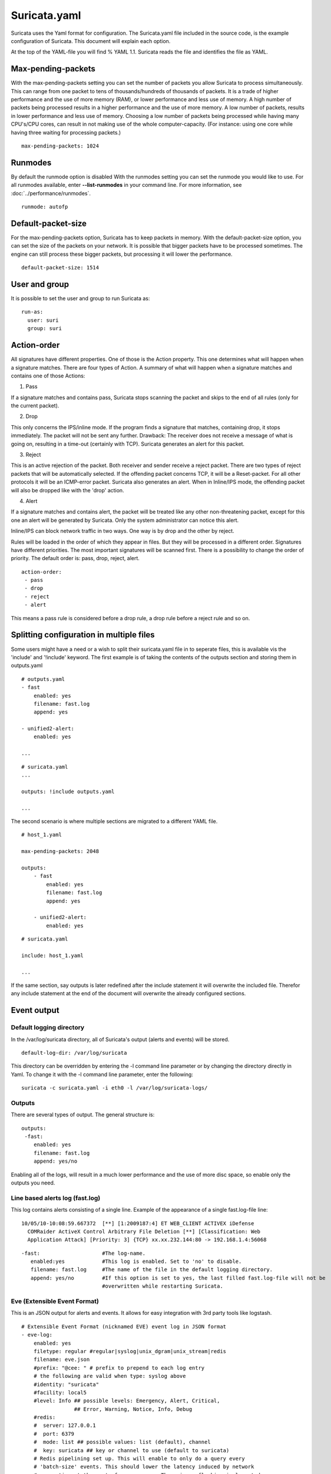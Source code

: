Suricata.yaml
=============

Suricata uses the Yaml format for configuration. The Suricata.yaml
file included in the source code, is the example configuration of
Suricata. This document will explain each option.

At the top of the YAML-file you will find % YAML 1.1.  Suricata reads
the file and identifies the file as YAML.

.. _suricata-yaml-max-pending-packets:

Max-pending-packets
-------------------

With the max-pending-packets setting you can set the number of packets
you allow Suricata to process simultaneously.  This can range from one
packet to tens of thousands/hundreds of thousands of packets.  It is a
trade of higher performance and the use of more memory (RAM), or lower
performance and less use of memory. A high number of packets being
processed results in a higher performance and the use of more
memory. A low number of packets, results in lower performance and less
use of memory.  Choosing a low number of packets being processed while
having many CPU's/CPU cores, can result in not making use of the whole
computer-capacity. (For instance: using one core while having three
waiting for processing packets.)

::

  max-pending-packets: 1024

Runmodes
--------

By default the runmode option is disabled With the runmodes setting
you can set the runmode you would like to use. For all runmodes
available, enter **--list-runmodes** in your command line. For more
information, see :doc:`../performance/runmodes`.

::

  runmode: autofp

Default-packet-size
-------------------

For the max-pending-packets option, Suricata has to keep packets in
memory. With the default-packet-size option, you can set the size of
the packets on your network. It is possible that bigger packets have
to be processed sometimes. The engine can still process these bigger
packets, but processing it will lower the performance.

::

  default-packet-size: 1514

User and group
--------------

It is possible to set the user and group to run Suricata as:

::

  run-as:
    user: suri
    group: suri


.. _suricata-yaml-action-order:

Action-order
------------

All signatures have different properties. One of those is the Action
property. This one determines what will happen when a signature
matches.  There are four types of Action. A summary of what will
happen when a signature matches and contains one of those Actions:

1) Pass

If a signature matches and contains pass, Suricata stops scanning the
packet and skips to the end of all rules (only for the current
packet).

2) Drop

This only concerns the IPS/inline mode.  If the program finds a
signature that matches, containing drop, it stops immediately. The
packet will not be sent any further.  Drawback: The receiver does not
receive a message of what is going on, resulting in a time-out
(certainly with TCP). Suricata generates an alert for this packet.

3) Reject

This is an active rejection of the packet. Both receiver and sender
receive a reject packet. There are two types of reject packets that
will be automatically selected. If the offending packet concerns TCP,
it will be a Reset-packet. For all other protocols it will be an
ICMP-error packet. Suricata also generates an alert. When in
Inline/IPS mode, the offending packet will also be dropped like with
the 'drop' action.

4) Alert

If a signature matches and contains alert, the packet will be treated
like any other non-threatening packet, except for this one an alert
will be generated by Suricata. Only the system administrator can
notice this alert.

Inline/IPS can block network traffic in two ways. One way is by drop
and the other by reject.

Rules will be loaded in the order of which they appear in files. But
they will be processed in a different order. Signatures have different
priorities. The most important signatures will be scanned first. There
is a possibility to change the order of priority. The default order
is: pass, drop, reject, alert.

::

  action-order:
   - pass
   - drop
   - reject
   - alert

This means a pass rule is considered before a drop rule, a drop rule
before a reject rule and so on.

Splitting configuration in multiple files
-----------------------------------------

Some users might have a need or a wish to split their suricata.yaml
file in to seperate files, this is available vis the 'include' and
'!include' keyword. The first example is of taking the contents of the
outputs section and storing them in outputs.yaml

::

  # outputs.yaml
  - fast
      enabled: yes
      filename: fast.log
      append: yes

  - unified2-alert:
      enabled: yes

  ...

::

  # suricata.yaml
  ...

  outputs: !include outputs.yaml

  ...

The second scenario is where multiple sections are migrated to a
different YAML file.

::

  # host_1.yaml

  max-pending-packets: 2048

  outputs:
      - fast
          enabled: yes
          filename: fast.log
          append: yes

      - unified2-alert:
          enabled: yes

::

  # suricata.yaml

  include: host_1.yaml

  ...

If the same section, say outputs is later redefined after the include
statement it will overwrite the included file. Therefor any include
statement at the end of the document will overwrite the already
configured sections.

Event output
------------

Default logging directory
~~~~~~~~~~~~~~~~~~~~~~~~~

In the /var/log/suricata directory, all of Suricata's output (alerts
and events) will be stored.

::

  default-log-dir: /var/log/suricata

This directory can be overridden by entering the -l command line
parameter or by changing the directory directly in Yaml. To change it
with the -l command line parameter, enter the following:

::

  suricata -c suricata.yaml -i eth0 -l /var/log/suricata-logs/

Outputs
~~~~~~~

There are several types of output. The general structure is:

::

  outputs:
   -fast:
      enabled: yes
      filename: fast.log
      append: yes/no

Enabling all of the logs, will result in a much lower performance and
the use of more disc space, so enable only the outputs you need.

Line based alerts log (fast.log)
~~~~~~~~~~~~~~~~~~~~~~~~~~~~~~~~

This log contains alerts consisting of a single line.  Example of the
appearance of a single fast.log-file line:

::

  10/05/10-10:08:59.667372  [**] [1:2009187:4] ET WEB_CLIENT ACTIVEX iDefense
    COMRaider ActiveX Control Arbitrary File Deletion [**] [Classification: Web
    Application Attack] [Priority: 3] {TCP} xx.xx.232.144:80 -> 192.168.1.4:56068

::

  -fast:                    #The log-name.
     enabled:yes            #This log is enabled. Set to 'no' to disable.
     filename: fast.log     #The name of the file in the default logging directory.
     append: yes/no         #If this option is set to yes, the last filled fast.log-file will not be
                            #overwritten while restarting Suricata.

Eve (Extensible Event Format)
~~~~~~~~~~~~~~~~~~~~~~~~~~~~~

This is an JSON output for alerts and events. It allows for easy
integration with 3rd party tools like logstash.

::

  # Extensible Event Format (nicknamed EVE) event log in JSON format
  - eve-log:
      enabled: yes
      filetype: regular #regular|syslog|unix_dgram|unix_stream|redis
      filename: eve.json
      #prefix: "@cee: " # prefix to prepend to each log entry
      # the following are valid when type: syslog above
      #identity: "suricata"
      #facility: local5
      #level: Info ## possible levels: Emergency, Alert, Critical,
                   ## Error, Warning, Notice, Info, Debug
      #redis:
      #  server: 127.0.0.1
      #  port: 6379
      #  mode: list ## possible values: list (default), channel
      #  key: suricata ## key or channel to use (default to suricata)
      # Redis pipelining set up. This will enable to only do a query every
      # 'batch-size' events. This should lower the latency induced by network
      # connection at the cost of some memory. There is no flushing implemented
      # so this setting as to be reserved to high traffic suricata.
      #  pipelining:
      #    enabled: yes ## set enable to yes to enable query pipelining
      #    batch-size: 10 ## number of entry to keep in buffer
      types:
        - alert:
            # payload: yes             # enable dumping payload in Base64
            # payload-buffer-size: 4kb # max size of payload buffer to output in eve-log
            # payload-printable: yes   # enable dumping payload in printable (lossy) format
            # packet: yes              # enable dumping of packet (without stream segments)
            http: yes                # enable dumping of http fields
            tls: yes                 # enable dumping of tls fields
            ssh: yes                 # enable dumping of ssh fields
            smtp: yes                # enable dumping of smtp fields

            # Enable the logging of tagged packets for rules using the
            # "tag" keyword.
            tagged-packets: yes

            # HTTP X-Forwarded-For support by adding an extra field or overwriting
            # the source or destination IP address (depending on flow direction)
            # with the one reported in the X-Forwarded-For HTTP header. This is
            # helpful when reviewing alerts for traffic that is being reverse
            # or forward proxied.
            xff:
              enabled: no
              # Two operation modes are available, "extra-data" and "overwrite".
              mode: extra-data
              # Two proxy deployments are supported, "reverse" and "forward". In
              # a "reverse" deployment the IP address used is the last one, in a
              # "forward" deployment the first IP address is used.
              deployment: reverse
              # Header name where the actual IP address will be reported, if more
              # than one IP address is present, the last IP address will be the
              # one taken into consideration.
              header: X-Forwarded-For
        - http:
            extended: yes     # enable this for extended logging information
            # custom allows additional http fields to be included in eve-log
            # the example below adds three additional fields when uncommented
            #custom: [Accept-Encoding, Accept-Language, Authorization]
        - dns:
            # control logging of queries and answers
            # default yes, no to disable
            query: yes     # enable logging of DNS queries
            answer: yes    # enable logging of DNS answers
            # control which RR types are logged
            # all enabled if custom not specified
            #custom: [a, aaaa, cname, mx, ns, ptr, txt]
        - tls:
            extended: yes     # enable this for extended logging information
        - files:
            force-magic: no   # force logging magic on all logged files
            # force logging of checksums, available hash functions are md5,
            # sha1 and sha256
            #force-hash: [md5]
        #- drop:
        #    alerts: yes      # log alerts that caused drops
        #    flows: all       # start or all: 'start' logs only a single drop
        #                     # per flow direction. All logs each dropped pkt.
        - smtp:
            #extended: yes # enable this for extended logging information
            # this includes: bcc, message-id, subject, x_mailer, user-agent
            # custom fields logging from the list:
            #  reply-to, bcc, message-id, subject, x-mailer, user-agent, received,
            #  x-originating-ip, in-reply-to, references, importance, priority,
            #  sensitivity, organization, content-md5, date
            #custom: [received, x-mailer, x-originating-ip, relays, reply-to, bcc]
            # output md5 of fields: body, subject
            # for the body you need to set app-layer.protocols.smtp.mime.body-md5
            # to yes
            #md5: [body, subject]

        - ssh
        - stats:
            totals: yes       # stats for all threads merged together
            threads: no       # per thread stats
            deltas: no        # include delta values
        # bi-directional flows
        - flow
        # uni-directional flows
        #- netflow

For more advanced configuration options, see :ref:`Eve JSON Output <eve-json-output>`.

The format is documented in :ref:`Eve JSON Format <eve-json-format>`.

Alert output for use with Barnyard2 (unified2.alert)
~~~~~~~~~~~~~~~~~~~~~~~~~~~~~~~~~~~~~~~~~~~~~~~~~~~~

This log format is a binary format compatible with the unified2 output
of another popular IDS format and is designed for use with Barnyard2
or other tools that consume the unified2 log format.

By default a file with the given filename and a timestamp (unix epoch
format) will be created until the file hits the configured size limit,
then a new file, with a new timestamp will be created. It is the job
of other tools, such as Barnyard2 to cleanup old unified2 files.

If the `nostamp` option is set the log file will not have a timestamp
appended. The file will be re-opened on SIGHUP like other log files
allowing external log rotation tools to work as expected. However, if
the limit is reach the file will be deleted and re-opened.

This output supports IPv6 and IPv4 events.

::

  - unified2-alert:
      enabled: yes

      # The filename to log to in the default log directory. A
      # timestamp in unix epoch time will be appended to the filename
      # unless nostamp is set to yes.
      filename: unified2.alert

      # File size limit.  Can be specified in kb, mb, gb.  Just a number
      # is parsed as bytes.
      #limit: 32mb

      # By default unified2 log files have the file creation time (in
      # unix epoch format) appended to the filename. Set this to yes to
      # disable this behaviour.
      #nostamp: no

      # Sensor ID field of unified2 alerts.
      #sensor-id: 0

      # Include payload of packets related to alerts. Defaults to true, set to
      # false if payload is not required.
      #payload: yes

      # HTTP X-Forwarded-For support by adding the unified2 extra header or
      # overwriting the source or destination IP address (depending on flow
      # direction) with the one reported in the X-Forwarded-For HTTP header.
      # This is helpful when reviewing alerts for traffic that is being reverse
      # or forward proxied.
      xff:
        enabled: no
        # Two operation modes are available, "extra-data" and "overwrite". Note
        # that in the "overwrite" mode, if the reported IP address in the HTTP
        # X-Forwarded-For header is of a different version of the packet
        # received, it will fall-back to "extra-data" mode.
        mode: extra-data
        # Two proxy deployments are supported, "reverse" and "forward". In
        # a "reverse" deployment the IP address used is the last one, in a
        # "forward" deployment the first IP address is used.
        deployment: reverse
        # Header name where the actual IP address will be reported, if more
        # than one IP address is present, the last IP address will be the
        # one taken into consideration.
        header: X-Forwarded-For

This alert output needs Barnyard2.

A line based log of HTTP requests (http.log)
~~~~~~~~~~~~~~~~~~~~~~~~~~~~~~~~~~~~~~~~~~~~

This log keeps track of all HTTP-traffic events. It contains the HTTP
request, hostname, URI and the User-Agent. This information will be
stored in the http.log (default name, in the suricata log
directory). This logging can also be performed through the use of the
:ref:`Eve-log capability <eve-json-format>`.

Example of a HTTP-log line with non-extended logging:

::

  07/01/2014-04:20:14.338309 vg.no [**] / [**] Mozilla/5.0 (Macintosh; Intel Mac OS X 10_9_2)
  AppleWebKit/537.36 (KHTML, like Gecko) Chrome/35.0.1916.114 Safari/537.36 [**]
  192.168.1.6:64685 -> 195.88.54.16:80

Example of a HTTP-log line with extended logging:

::

  07/01/2014-04:21:06.994705 vg.no [**] / [**] Mozilla/5.0 (Macintosh; Intel Mac OS X 10_9_2)
  AppleWebKit/537.36 (KHTML, like Gecko) Chrome/35.0.1916.114 Safari/537.36 [**] <no referer> [**]
  GET [**] HTTP/1.1 [**] 301 => http://www.vg.no/ [**] 239 bytes [**] 192.168.1.6:64726 -> 195.88.54.16:80

::

  - http-log:                     #The log-name.
      enabled: yes                #This log is enabled. Set 'no' to disable.
      filename: http.log          #The name of the file in the default logging directory.
      append: yes/no              #If this option is set to yes, the last filled http.log-file will not be
                                  # overwritten while restarting Suricata.
      extended: yes               # If set to yes more information is written about the event.

A line based log of DNS queries and replies (dns.log)
~~~~~~~~~~~~~~~~~~~~~~~~~~~~~~~~~~~~~~~~~~~~~~~~~~~~~

This log keeps track of all DNS events (queries and replies). It
contains the type of DNS activity that has been performed, the
requested / replied domain name and relevant data suck as client,
server, ttl, resource record data. This logging can also be performed
through the use of the :ref:`Eve-log capability <eve-json-format>` which
offers easier parsing.

Example of the apperance of a DNS log of a query with a preceding reply:

::

  07/01/2014-04:07:08.768100 [**] Query TX 14bf [**] zeustracker.abuse.ch [**] A [**] 192.168.1.6:37681 -> 192.168.1.1:53
  07/01/2014-04:07:08.768100 [**] Response TX 14bf [**] zeustracker.abuse.ch [**] A [**] TTL 60 [**] 205.188.95.206 [**] 192.168.1.1:53 -> 192.168.1.6:37681

Non-existant domains and other DNS errors are recorded by the text
representation of the rcode field in the reply (see RFC1035 and
RFC2136 for a list).  In the example below a non-existent domain is
resolved and the NXDOMAIN error logged:

::

  02/25/2015-22:58:40.499385 [**] Query TX a3ce [**] nosuchdomainwfqwdqwdqw.com [**] A [**] 192.168.40.10:48361 -> 192.168.40.2:53
  02/25/2015-22:58:40.499385 [**] Response TX a3ce [**] NXDOMAIN [**] 192.168.40.2:53 -> 192.168.40.10:48361
  02/25/2015-22:58:40.499385 [**] Response TX a3ce [**] NXDOMAIN [**] 192.168.40.2:53 -> 192.168.40.10:48361

Configuration options:

::

  - dns-log:                      # The log-name
      enabled: yes                # If this log is enabled. Set 'no' to disable
      filename: dns.log           # Name of this file this log is written to in the default logging directory
      append: yes                 # If this option is set to yes, the (if any exists) dns.log file wil not be overwritten while restarting Suricata.
      filetype: regular / unix_stream / unix_dgram

Packet log (pcap-log)
~~~~~~~~~~~~~~~~~~~~~

With the pcap-log option you can save all packets, that are registered
by Suricata, in a log file named _log.pcap_. This way, you can take a
look at all packets whenever you want.  In the normal mode a pcap file
is created in the default-log-dir. It can also be created elsewhere if
a absolute path is set in the yaml-file.

The file that is saved in example the default -log-dir
/var/log/suricata, can be be opened with every program which supports
the pcap file format. This can be Wireshark, TCPdump, Suricata, Snort
and many others.

The pcap-log option can be enabled and disabled.

There is a size limit for the pcap-log file that can be set. The
default limit is 32 MB. If the log-file reaches this limit, the file
will be rotated and a new one will be created.  The pcap-log option
has an extra functionality for "Sguil":http://sguil.sourceforge.net/
that can be enabled in the 'mode' option.  In the sguil mode the
"sguil_base_dir" indicates the base directory. In this base dir the
pcaps are created in a Sguil-specific directory structure that is
based on the day:

::

  $sguil_base_dir/YYYY-MM-DD/$filename.<timestamp>

If you would like to use Suricata with Sguil, do not forget to enable
(and if necessary modify) the base dir in the suricata.yaml file.
Remember that in the 'normal' mode, the file will be saved in
default-log-dir or in the absolute path (if set).

By default all packets are logged except:

- TCP streams beyond stream.reassembly.depth
- encrypted streams after the key exchange

::

  - pcap-log:
      enabled:  yes
      filename: log.pcap

      # Limit in MB.
      limit: 32

      mode: sguil # "normal" (default) or sguil.
      sguil_base_dir: /nsm_data/

Verbose Alerts Log (alert-debug.log)
~~~~~~~~~~~~~~~~~~~~~~~~~~~~~~~~~~~~

This is a log type that gives supplementary information about an
alert. It is particularly convenient for people who investigate false
positives and who write signatures. However, it lowers the performance
because of the amount of information it has to store.

::

  - alert-debug:                  #The log-name.
      enabled: no                 #This log is not enabled. Set 'yes' to enable.
      filename: alert-debug.log   #The name of the file in the default logging directory.
      append: yes/no              #If this option is set to yes, the last filled fast.log-file will not be
                                  # overwritten while restarting Suricata.

Alert output to prelude (alert-prelude)
~~~~~~~~~~~~~~~~~~~~~~~~~~~~~~~~~~~~~~~

To be able to use this type, you have to connect with the prelude
manager first.

Prelude alerts contain a lot of information and fields, including the
IPfields in of the packet which triggered the alert. This information
can be divided in three parts:

- The alert description (sensor name, date, ID (sid) of the rule,
  etc). This is always included
- The packets headers (almost all IP fields, TCP UDP etc. if relevant)
- A binary form of the entire packet.

Since the last two parts can be very big (especially since they are
stored in the Prelude SQL database), they are optional and controlled
by the two options 'log_packet_header' and 'log_packet_content'. The
default setting is to log the headers, but not the content.

The profile name is the name of the Prelude profile used to connect to
the prelude manager. This profile must be registered using an external
command (prelude-admin), and must match the uid/gid of the user that
will run Suricata. The complete procedure is detailed in the `Prelude
Handbook
<https://dev.prelude-technologies.com/wiki/prelude/InstallingAgentRegistration>`_.

::

  - alert-prelude:                #The log-name.
       enabled: no                #This log is not enabled. Set 'yes' to enable.
       profile: suricata          #The profile-name used to connect to the prelude manager.
       log_packet_content: no     #The log_packet_content is disabled by default.
       log_packet_header: yes     #The log _packet_header is enabled by default.

Stats
~~~~~

In stats you can set the options for stats.log.  When enabling
stats.log you can set the amount of time in seconds after which you
want the output-data to be written to the log file.

::

  - stats:
       enabled: yes               #By default, the stats-option is enabled
       filename: stats.log        #The log-name. Combined with the  default logging directory
                                  #(default-log-dir) it will result in /var/log/suricata/stats.log.
                                  #This directory can be overruled with a absolute path. (A
                                  #directory starting with / ).
       interval: 8                #The default amount of time after which the file will be
                                  #refreshed.
       append: yes/no             #If this option is set to yes, the last filled fast.log-file will not be
                                  #overwritten while restarting Suricata.

Syslog
~~~~~~

With this option it is possible to send all alert and event output to syslog.

::

  - syslog:                       #This is a output-module to direct log-output to several directions.
       enabled: no                #The use of this output-module is not enabled.
       facility: local5           #In this option you can set a syslog facility.
       level: Info                #In this option you can set the level of output. The possible levels are:
                                  #Emergency, Alert, Critical, Error, Warning, Notice, Info and Debug.

Drop.log, a line based information for dropped packets
~~~~~~~~~~~~~~~~~~~~~~~~~~~~~~~~~~~~~~~~~~~~~~~~~~~~~~

If Suricata works in IPS mode, it can drop packets based on
rules. Packets that are being dropped are saved in the drop.log file,
a Netfilter log format.

::

  - drop:
       enabled: yes              #The option is enabled.
       filename: drop.log        #The log-name of the file for dropped packets.
       append: yes               #If this option is set to yes, the last filled drop.log-file will not be
                                  #overwritten while restarting Suricata. If set to 'no' the last filled drop.log file will be overwritten.

Detection engine
----------------

Inspection configuration
~~~~~~~~~~~~~~~~~~~~~~~~

The detection-engine builds internal groups of signatures. Suricata loads signatures, with which the network traffic will be compared. The fact is, that many rules certainly will not be necessary. (For instance: if there appears a packet with the UDP-protocol, all signatures for the TCP-protocol won't be needed.)  For that reason, all signatures will be divided in groups. However, a distribution containing many groups will make use of a lot of memory. Not every type of signature gets its own group. There is a possibility that different signatures with several properties in common, will be placed together in a group.  The quantity of groups will determine the balance between memory and performance. A small amount of groups will lower the performance yet uses little memory. The opposite counts for a higher amount of groups. The engine allows you to manage the balance between memory and performance. To manage this, (by determining the amount of groups) there are several general options:high for good performance and more use of memory, low for low performance and little use of memory. The option medium is the balance between performance and memory usage. This is the default setting.The option custom is for advanced users. This option has values which can be managed by the user.

::

  detect:
    profile: medium
    custom-values:
      toclient-groups: 2
      toserver-groups: 25
    sgh-mpm-context: auto
    inspection-recursion-limit: 3000

At all of these options, you can add (or change) a value.  Most
signatures have the adjustment to focus on one direction, meaning
focusing exclusively on the server, or exclusively on the client.

If you take a look at example 4, *the Detection-engine grouping tree*,
you see it has many branches. At the end of each branch, there is
actually a 'sig group head'.  Within that sig group head there is a
container which contains a list with signatures that are significant
for that specific group/that specific end of the branch. Also within
the sig group head the settings for Multi-Pattern-Matcher (MPM) can be
found: the MPM-context.

As will be described again at the part 'Pattern matching settings',
there are several MPM-algorithms of which can be chosen from. Because
every sig group head has its own MPM-context, some algorithms use a
lot of memory. For that reason there is the option sgh-mpm-context to
set whether the groups share one MPM-context, or to set that every
group has its own MPM-context.

For setting the option sgh-mpm-context, you can choose from auto, full
or single. The default setting is 'auto', meaning Suricata selects
full or single based on the algorithm you use. 'Full' means that every
group has its own MPM-context, and 'single' that all groups share one
MPM-context.  The two algorithms ac and ac-gfbs are new in 1.03. These
algorithms use a single MPM-context if the Sgh-MPM-context setting is
'auto'. The rest of the algorithms use full in that case.

The inspection-recursion-limit option has to mitigate that possible
bugs in Suricata cause big problems. Often Suricata has to deal with
complicated issues. It could end up in an 'endless loop' due to a bug,
meaning it will repeat its actions over and over again. With the
option inspection-recursion-limit you can limit this action.

*Example 4	Detection-engine grouping tree*

.. image:: suricata-yaml/grouping_tree.png

::

  src             Stands for source IP-address.
  dst             Stands for destination IP-address.
  sp              Stands for source port.
  dp              Stands for destination port.

*Example 5       Detail grouping tree*

.. image:: suricata-yaml/grouping_tree_detail.png

.. _suricata-yaml-prefilter:

Prefilter Engines
~~~~~~~~~~~~~~~~~

The concept of prefiltering is that there are far too many rules to inspect individually. The approach prefilter takes is that from each rule one condition is added to prefilter, which is then checked in one step. The most common example is MPM (also known as fast_pattern). This takes a single pattern per rule and adds it to the MPM. Only for those rules that have at least one pattern match in the MPM stage, individual inspection is performed.

Next to MPM, other types of keywords support prefiltering. ICMP itype, icode, icmp_seq and icmp_id for example. TCP window, IP TTL are other examples.

For a full list of keywords that support prefilter, see:

::

  suricata --list-keywords=all

Suricata can automatically select prefilter options, or it can be set manually.

::

  detect:
    prefilter:
      default: mpm

By default, only MPM/fast_pattern is used.

The prefilter engines for other non-MPM keywords can then be enabled in specific rules by using the 'prefilter' keyword.

E.g.

::

  alert ip any any -> any any (ttl:123; prefilter; sid:1;)

To let Suricata make these decisions set default to 'auto':

::

  detect:
    prefilter:
      default: auto


CUDA (Compute United Device Architecture)
~~~~~~~~~~~~~~~~~~~~~~~~~~~~~~~~~~~~~~~~~

Suricata utilizes CUDA for offloading CPU intensive tasks to the
(NVIDIA) GPU (graphics processing unit). Suricata supports an
experimental multi-pattern-matcher using CUDA.  Only if you have
compiled Suricata with CUDA (by entering --enable-cuda in the
configure stage) you can make use of these features.  There are
several options for CUDA.  The option 'packet_buffer_limit' designates
how many packets will be send to the GPU at the same time. Suricata
sends packets in 'batches', meaning it sends multiple packets at
once. As soon as Suricata has collected the amount of packets set in
the 'packet_buffer_limit' option, it sends them to the GPU. The
default amount of packets is 2400.

The option 'packet_size_limit' makes sure that packets with payloads
bigger than a certain amount of bytes will not be send to the
GPU. Other packets will be send to the GPU. The default setting is
1500 bytes.

The option 'packet_buffers' designates the amount of buffers that will
be filled with packets and will be processed. Buffers contain the
batches of packets. During the time these filled buffers are being
processed, new buffers will be filled.

The option 'batching_timeout' can have all values higher than 0. If a
buffers is not fully filled after a period of time (set in this option
'batching_timeout'), the buffer will be send to the GPU anyway.

The option 'page_locked' designates whether the page locked memory
will or will not be used. The advantage of page locked memory is that
it can not be swapped out to disk. You would not want your computer to
use your hard disk for Suricata, because it lowers the performance a
lot. In this option you can set whether you still want this for CUDA
or not.

The option 'device_id' is an option within CUDA to determine which GPU
should be turned to account.(If there is only one GPU present at your
computer, there is no benefit making use of the 'device-id' option.)
To detect the id of your GPU's, enter the following in your command
line:

::

  suricata --list-cuda-cards

With the option 'cuda_streams' you can determine how many cuda-streams
should be used for asynchronous processing. All values > 0 are
valid. For this option you need a device with Compute Capability > 1.0
and page_locked enabled to have any effect.

::

  cuda:
    -mpm:
       packet_buffer_limit: 2400
       packet_size_limit: 1500
       packet_buffers: 10
       batching_timeout: 1
       page_locked: enabled
       device_id: 0
       cuda_streams: 2

Pattern matcher settings
~~~~~~~~~~~~~~~~~~~~~~~~

The multi-pattern-matcher (MPM) is a part of the detection engine
within Suricata that searches for multiple patterns at
once. Generally, signatures have one ore more patterns. Of each
signature, one pattern is used by the multi-pattern-matcher. That way
Suricata can exclude many signatures from being examined, because a
signature can only match when all its patterns match.

These are the proceedings:

1)A packet comes in.

2)The packed will be analysed by the Multi-pattern-matcher in search
  of patterns that match.

3)All patterns that match, will be further processed by Suricata (signatures).

*Example 8	Multi-pattern-matcher*

.. image:: suricata-yaml/MPM2.png

Suricata offers various implementations of different
multi-pattern-matcher algorithm's. These can be found below.

To set the multi-pattern-matcher algorithm:

::

  mpm-algo: b2gc

After 'mpm-algo', you can enter one of the following algorithms: b2g,
b2gc, b2gm, b3g, wumanber, ac and ac-gfbs (These last two are new in
1.0.3). For more information about these last two, please read again
the the end of the part 'Detection engine'. These algorithms have no
options, so the fact that below there is no option being mentioned is
no omission.

Subsequently, you can set the options for the mpm-algorithm's.

The hash_size option determines the size of the hash-table that is
internal used by the pattern matcher. A low hash-size (small table)
causes lower memory usage, but decreases the performance. The opposite
counts for a high hash-size: higher memory usage, but (generally)
higher performance. The memory settings for hash size of the
algorithms can vary from lowest (2048) - low (4096) - medium (8192) -
high (16384) - higher (32768) – max (65536). (Higher is 'highest' in
YAML 1.0 -1.0.2)

The bf_size option determines the size of the bloom filter, that is
used with the final step of the pattern matcher, namely the validation
of the pattern. For this option the same counts as for the hash-size
option: setting it to low will cause lower memory usage, but lowers
the performance. The opposite counts for a high setting of the
bf_size: higher memory usage, but (generally) higher performance.  The
bloom-filter sizes can vary from low (512) - medium (1024) - high
(2048).

::

  pattern-matcher:
    - b2gc:
        search_algo: B2gSearchBNDMq
        hash_size: low                    #Determines the size of the hash-table.
        bf_size: medium                   #Determines the size of the bloom- filter.
    - b3g:
        search_algo: B3gSearchBNDMq
        hash_size: low                    #See hash-size -b2gc.
        bf_size: medium                   #See bf-size -b2gc.
    - wumanber:
        hash_size: low                    #See hash-size -b2gc.
        bf_size: medium                   #See bf-size -b2gc.

Threading
---------

Suricata is multi-threaded. Suricata uses multiple CPU' s/CPU cores so
it can process a lot of network packets simultaneously. (In a
single-core engine, the packets will be processed one at a time.)

There are four thread-modules: Packet acquisition, decode and stream
application layer, detection, and outputs.

# The packet acquisition module reads packets from the network.

# The decode module decodes the packets and the stream application
application layer has three tasks:

::

      First: it performs stream-tracking, meaning it is making sure all steps will be taken to make a correct network-connection.
      Second: TCP-network traffic comes in as packets. The Stream-Assembly engine reconstructs the original stream.
      Finally: the application layer will be inspected. HTTP and DCERPC will be analyzed.

# The detection threads will compare signatures. There can be several detection threads so they can operate simultaneously.

# In Outputs all alerts and events will be processed.

*Example 6	Threading*

.. image:: suricata-yaml/threading.png

::

  Packet acquisition:             Reads packets from the network
  Decode:                         Decodes packets.
  Stream app. Layer:              Performs stream-tracking and reassembly.
  Detect:                         Compares signatures.
  Outputs:                        Processes all events and alerts.

Most computers have multiple CPU's/ CPU cores. By default the
operating system determines which core works on which thread. When a
core is already occupied, another one will be designated to work on
the thread. So, which core works on which thread, can differ from time
to time.

There is an option within threading:

::

  set-cpu-affinity: no

With this option you can cause Suricata setting fixed cores for every
thread.  In that case 1, 2 and 4 are at core 0 (zero).  Each core has
its own detect thread. The detect thread running on core 0 has a lower
priority than the other threads running on core 0. If these other
cores are to occupied, the detect thread on core 0 has not much
packets to process. De detect threads running on other cores will
process more packets.  This is only the case after setting the option
at 'yes'.

*Example 7	Balancing workload*

.. image:: suricata-yaml/balancing_workload.png

You can set the detect-thread-ratio:

::

  detect-thread-ratio: 1.5

The detect thread-ratio will determine the amount of detect
threads. By default it will be 1.5 x the amount of CPU's/CPU cores
present at your computer. This will result in having more detection
threads then CPU's/ CPU cores. Meaning you are oversubscribing the
amount of cores. This may be convenient at times when there have to be
waited for a detection thread. The remaining detection thread can
become active.


In the option 'cpu affinity' you can set which CPU's/cores work on
which thread. In this option there are several sets of threads. The
management-, receive-, decode-, stream-, detect-, verdict-, reject-
and outputs-set. These are fixed names and can not be changed. For
each set there are several options: cpu, mode, and prio.  In the
option 'cpu' you can set the numbers of the CPU's/cores which will run
the threads from that set. You can set this option to 'all', use a
range (0-3) or a comma separated list (0,1).  The option 'mode' can be
set to 'balanced' or 'exclusive'. When set to 'balanced', the
individual threads can be processed by all cores set in the option
'cpu'. If the option 'mode' is set to 'exclusive', there will be fixed
cores for each thread.  As mentioned before, threads can have
different priority's. In the option 'prio' you can set a priority for
each thread. This priority can be low, medium, high or you can set the
priority to 'default'. If you do not set a priority for a CPU, than
the settings in 'default' will count.  By default Suricata creates one
'detect' thread per available CPU/CPU core.

::

    cpu-affinity:
      - management-cpu-set:
          cpu: [ 0 ]  # include only these cpus in affinity settings
      - receive-cpu-set:
          cpu: [ 0 ]  # include only these cpus in affinity settings
      - decode-cpu-set:
          cpu: [ 0, 1 ]
          mode: "balanced"
      - stream-cpu-set:
          cpu: [ "0-1" ]
      - detect-cpu-set:
          cpu: [ "all" ]
          mode: "exclusive" # run detect threads in these cpus
          # Use explicitely 3 threads and don't compute number by using
          # detect-thread-ratio variable:
          # threads: 3
          prio:
            low: [ 0 ]
            medium: [ "1-2" ]
            high: [ 3 ]
            default: "medium"
      - verdict-cpu-set:
          cpu: [ 0 ]
          prio:
            default: "high"
      - reject-cpu-set:
          cpu: [ 0 ]
          prio:
            default: "low"
      - output-cpu-set:
          cpu: [ "all" ]
          prio:
             default: "medium"

Relevant cpu-affinity settings for IDS/IPS modes
~~~~~~~~~~~~~~~~~~~~~~~~~~~~~~~~~~~~~~~~~~~~~~~~

IDS mode
~~~~~~~~

Runmode AutoFp::

	management-cpu-set - used for management (example - flow.managers, flow.recyclers)
	recive-cpu-set - used for receive and decode
	detect-cpu-set - used for streamtcp,detect,output(logging),reject

Rumode Workers::

	management-cpu-set - used for management (example - flow.managers, flow.recyclers)
	detect-cpu-set - used for receive,streamtcp,decode,detect,output(logging),respond/reject


IPS mode
~~~~~~~~

Runmode AutoFp::

	management-cpu-set - used for management (example - flow.managers, flow.recyclers)
	recive-cpu-set - used for receive and decode
	detect-cpu-set - used for streamtcp,detect,output(logging)
	verdict-cpu-set - used for verdict and respond/reject

Runmode Workers::

	management-cpu-set - used for management (example - flow.managers, flow.recyclers)
	detect-cpu-set - used for receive,streamtcp,decode,detect,output(logging),respond/reject, verdict



IP Defrag
---------

Occasionally network packets appear fragmented. On some networks it
occurs more often than on others. Fragmented packets exist of many
parts. Before Suricata is able to inspect these kind of packets
accurately, the packets have to be reconstructed. This will be done by
a component of Suricata; the defragment-engine. After a fragmented
packet is reconstructed by the defragment-engine, the engine sends on
the reassembled packet to rest of Suricata.

There are three options within defrag: max-frags, prealloc and
timeout.  At the moment Suricata receives a fragment of a packet, it
keeps in memory that other fragments of that packet will appear soon
to complete the packet. However, there is a possibility that one of
the fragments does not appear. To prevent Suricata for keeping waiting
for that packet (thereby using memory) there is a timespan after which
Suricata discards the fragments. This occurs by default after 60
seconds.

::

  defrag:
    max-frags: 65535
    prealloc: yes
    timeout: 60

Flow and Stream handling
------------------------

.. _suricata-yaml-flow-settings:

Flow Settings
~~~~~~~~~~~~~

Within Suricata, Flows are very important. They play a big part in the
way Suricata organizes data internally. A flow is a bit similar to a
connection, except a flow is more general.All packets having the same
Tuple (protocol, source IP, destination IP, source-port,
destination-port), belong to the same flow. Packets belonging to a
flow are connected to it internally.

*Example 9	Flow*

.. image:: suricata-yaml/flow.png

*Example 10	Tuple*

.. image:: suricata-yaml/Tuple1.png

Keeping track of all these flows, uses memory. The more flows, the
more memory it will cost.

To keep control over memory usage, there are several options:

The option memcap for setting the maximum amount of bytes the
flow-engine will use, hash-size for setting the size of the hash-table
and prealloc for the following:

	For packets not yet belonging to a flow, Suricata creates a
	new flow. This is a relative expensive action. The risk coming
	with it, is that attackers /hackers can a attack the engine
	system at this part. When they make sure a computer gets a lot
	of packets with different tuples, the engine has to make a lot
	of new flows. This way, an attacker could flood the system. To
	mitigate the engine from being overloaded, this option
	instructs Suricata to keep a number of flows ready in
	memory. This way Suricata is less vulnerable to these kind of
	attacks.

The flow-engine has a management thread that operates independent from
the packet processing. This thread is called the flow-manager. This
thread ensures that wherever possible and within the memcap. there
will be 10000 flows prepared.

::

  flow:
    memcap: 33554432              #The maximum amount of bytes the flow-engine will make use of.
    hash_size: 65536              #Flows will be organized in a hash-table. With this option you can set the
                                  #size of the hash-table.
    Prealloc: 10000               #The amount of flows Suricata has to keep ready in memory.

At the point the memcap will still be reached, despite prealloc, the
flow-engine goes into the emergency-mode. In this mode, the engine
will make use of shorter time-outs. It lets flows expire in a more
aggressive manner so there will be more space for new Flows.

There are two options: emergency_recovery and prune_flows. The
emergency recovery is set on 30. This is the percentage of prealloc'd
flows after which the flow-engine will be back to normal (when 30
percent of the 10000 flows is completed).

	If during the emergency-mode, the aggressive time-outs do not
	have the desired result, this option is the final resort. It
	ends some flows even if they have not reached their time-outs
	yet. The prune-flows option shows how many flows there will be
	terminated at each time a new flow is set up.

::

  emergency_recovery: 30                  #Percentage of 1000 prealloc'd flows.
  prune_flows: 5                          #Amount of flows being terminated during the emergency mode.

Flow Time-Outs
~~~~~~~~~~~~~~

The amount of time Suricata keeps a flow in memory is determined by
the Flow time-out.

There are different states in which a flow can be. Suricata
distinguishes three flow-states for TCP and two for UDP. For TCP,
these are: New, Established and Closed,for UDP only new and
established. For each of these states Suricata can employ different
timeouts.

The state new in a TCP-flow, means the period during the three way
handshake. The state established is the state when the three way
handshake is completed. The state closed in the TCP-flow: there a
several ways to end a flow. This is by means of Reset or the Four-way
FIN handshake.

New in a UDP-flow: the state in which packets are send from only one
direction.

Established in a UDP-flow: packets are send from both directions.

In the example configuration the are settings for each protocol. TCP,
UDP, ICMP and default (all other protocols).

::

  flow-timeouts:

    default:
      new: 30                     #Time-out in seconds after the last activity in this flow in a New state.
      established: 300            #Time-out in seconds after the last activity in this flow in a Established
                                  #state.
      emergency_new: 10           #Time-out in seconds after the last activity in this flow in a New state
                                  #during the emergency mode.
      emergency_established: 100  #Time-out in seconds after the last activity in this flow in a Established
                                  #state in the emergency mode.
    tcp:
      new: 60
      established: 3600
      closed: 120
      emergency_new: 10
      emergency_established: 300
      emergency_closed: 20
    udp:
      new: 30
      established: 300
      emergency_new: 10
      emergency_established: 100
    icmp:
      new: 30
      established: 300
      emergency_new: 10
      emergency_established: 100

Stream-engine
~~~~~~~~~~~~~

The Stream-engine keeps track of the TCP-connections. The engine
exists of two parts: The stream tracking- and the reassembly-engine.

The stream-tracking engine monitors the state of a connection. The
reassembly-engine reconstructs the flow as it used to be, so it will
be recognised by Suricata.

The stream-engine has two memcaps that can be set. One for the
stream-tracking-engine and one for the reassembly-engine.

The stream-tracking-engine keeps information of the flow in
memory. Information about the state, TCP-sequence-numbers and the TCP
window. For keeping this information, it can make use of the capacity
the memcap allows.

TCP packets have a so-called checksum. This is an internal code which
makes it possible to see if a packet has arrived in a good state. The
stream-engine will not process packets with a wrong checksum. This
option can be set off by entering 'no' instead of 'yes'.

::

  stream:
    memcap: 64mb                # Max memory usage (in bytes) for TCP session tracking
    checksum_validation: yes    # Validate packet checksum, reject packets with invalid checksums.

To mitigate Suricata from being overloaded by fast session creation,
the option prealloc_sessions instructs Suricata to keep a number of
sessions ready in memory.

A TCP-session starts with the three-way-handshake. After that, data
can be send en received. A session can last a long time. It can happen
that Suricata will be started after a few TCP sessions have already been
started. This way, Suricata misses the original setup of those
sessions. This setup always includes a lot of information. If you want
Suricata to check the stream from that time on, you can do so by
setting the option 'midstream' to 'true'. The default setting is
'false'.  Normally Suricata is able to see all packets of a
connection. Some networks make it more complicated though. Some of the
network-traffic follows a different route than the other part, in
other words: the traffic goes asynchronous. To make sure Suricata will
check the one part it does see, instead of getting confused, the
option 'async-oneside' is brought to life. By default the option is
set to 'false'.

Suricata inspects content in the normal/IDS mode in chunks. In the
inline/IPS mode it does that on the sliding window way (see example
..) In the case Suricata is set in inline mode, it has to inspect
packets immediately before sending it to the receiver. This way
Suricata is able to drop a packet directly if needed.(see example …)
It is important for Suricata to note which operating system it is
dealing with, because operating systems differ in the way they process
anomalies in streams. See :ref:`host-os-policy`.

::

    prealloc_sessions: 32768     # 32k sessions prealloc'd
    midstream: false             # do not allow midstream session pickups
    async_oneside: false         # do not enable async stream handling
    inline: no                   # stream inline mode

**Example 11   Normal/IDS mode**

Suricata inspects traffic in chunks.

.. image:: suricata-yaml/normal_ids.png

**Example 12     Inline/IPS Sliding Window**

Suricata inspects traffic in a sliding window manner.

.. image:: suricata-yaml/inline_mode.png

**Example 13     Normal/IDS (reasembly on ACK'D data)**

.. image:: suricata-yaml/Normal_ids_ack_d.png

**Example 14 Inline/IPS (reassembly on UNACK'D data)**

.. image:: suricata-yaml/Inline_reassembly_unackd_data.png

The reassembly-engine has to keep data segments in memory in order to
be able to reconstruct a stream. To avoid resource starvation a memcap
is used to limit the memory used.

Reassembling a stream is an expensive operation. With the option depth
you can control how far into a stream reassembly is done. By default
this is 1MB. This setting can be overridden per stream by the protocol
parsers that do file extraction.

Inspection of reassembled data is done in chunks. The size of these
chunks is set with ``toserver_chunk_size`` and ``toclient_chunk_size``.
To avoid making the borders predictable, the sizes van be varied by
adding in a random factor.

::

    reassembly:
      memcap: 256mb             # Memory reserved for stream data reconstruction (in bytes)
      depth: 1mb                # The depth of the reassembling.
      toserver_chunk_size: 2560 # inspect raw stream in chunks of at least this size
      toclient_chunk_size: 2560 # inspect raw stream in chunks of at least
      randomize-chunk-size: yes
      #randomize-chunk-range: 10

'Raw' reassembly is done for inspection by simple ``content``, ``pcre``
keywords use and other payload inspection not done on specific protocol
buffers like ``http_uri``. This type of reassembly can be turned off:

::

    reassembly:
      raw: no

Incoming segments are stored in a list in the stream. To avoid constant
memory allocations a per-thread pool is used.

::

    reassembly:
      segment-prealloc: 2048    # pre-alloc 2k segments per thread

Resending different data on the same sequence number is a way to confuse
network inspection.

::

    reassembly:
      check-overlap-different-data: true


*Example 15        Stream reassembly*

.. image:: suricata-yaml/reassembly1.png

.. image:: suricata-yaml/IDS_chunk_size.png

Application Layer Parsers
-------------------------

Asn1_max_frames (new in 1.0.3 and 1.1)
~~~~~~~~~~~~~~~~~~~~~~~~~~~~~~~~~~~~~~

Asn1 (`Abstract Syntax One
<http://en.wikipedia.org/wiki/Abstract_Syntax_Notation_One>`_) is a
standard notation to structure and describe data.

Within Asn1_max_frames there are several frames. To protect itself,
Suricata will inspect a maximum of 256. You can set this amount
differently if wanted.

Application layer protocols such as X.400 electronic mail, X.500 and
LDAP directory services, H.323 (VoIP), BACnet and SNMP, use ASN.1 to
describe the protocol data units (PDUs) they exchange. It is also
extensively used in the Access and Non-Access Strata of UMTS.

Limit for the maximum number of asn1 frames to decode (default 256):

::

   asn1_max_frames: 256

.. _suricata-yaml-configure-libhtp:

Configure HTTP (libhtp)
~~~~~~~~~~~~~~~~~~~~~~~

The library Libhtp is being used by Suricata to parse HTTP-sessions.

While processing HTTP-traffic, Suricata has to deal with different
kind of servers which each process anomalies in HTTP-traffic
differently. The most common web-server is Apache. This is a open
source web -server program.

Beside Apache, IIS (Internet Information Services/Server)a web-server
program of Microsoft is also well-known.

Like with host-os-policy, it is important for Suricata to which
IP-address/network-address is used by which server. In Libhtp this
assigning of web-servers to IP-and network addresses is called
personality.

Currently Available Personalities:

* Minimal
* Generic
* IDS (default)
* IIS_4_0
* IIS_5_0
* IIS_5_1
* IIS_6_0
* IIS_7_0
* IIS_7_5
* Apache
* Apache_2_2

You can assign names to each block of settings. Which in this case
is -apache and -iis7. Under these names you can set IP-addresses,
network-addresses the personality and the request-body-limit.

The version-specific personalities know exactly how web servers
behave, and emulate that. The IDS personality (will be GENERIC in the
future) would try to implement a best-effort approach that would work
reasonably well in the cases where you do not know the specifics.

The default configuration also applies to every IP-address for which
no specific setting is available.

HTTP request body's are often big, so they take a lot of time to
process which has a significant impact on the performance. With the
option 'request-body-limit' you can set the limit (in bytes) of the
client-body that will be inspected. Setting it to 0 will inspect all
of the body.

HTTP response body's are often big, so they take a lot of time to
process which has a significant impact on the performance. With the
option 'response-body-limit' you can set the limit (in bytes) of the
server-body that will be inspected. Setting it to 0 will inspect all
of the body.

::

  libhtp:

    default-config:
      personality: IDS
      request-body-limit: 3072
      response-body-limit: 3072

    server-config:
       - apache:
           address: [192.168.1.0/24, 127.0.0.0/8, "::1"]
           personality: Apache_2_2
           request-body-limit: 0
           response-body-limit: 0

       - iis7:
           address:
             - 192.168.0.0/24
             - 192.168.10.0/24
           personality: IIS_7_0
           request-body-limit: 4096
           response-body-limit: 8192

As of 1.4, Suricata makes available the whole set of libhtp
customisations for its users.

You can now use these parameters in the conf to customise suricata's
use of libhtp.

::

       # Configures whether backslash characters are treated as path segment
       # separators. They are not on Unix systems, but are on Windows systems.
       # If this setting is enabled, a path such as "/one\two/three" will be
       # converted to "/one/two/three".  Accepted values - yes, no.
       #path-backslash-separators: yes

       # Configures whether consecutive path segment separators will be
       # compressed. When enabled, a path such as "/one//two" will be normalized
       # to "/one/two". The backslash_separators and decode_separators
       # parameters are used before compression takes place. For example, if
       # backslash_separators and decode_separators are both enabled, the path
       # "/one\\/two\/%5cthree/%2f//four" will be converted to
       # "/one/two/three/four".  Accepted values - yes, no.
       #path-compress-separators: yes

       # This parameter is used to predict how a server will react when control
       # characters are present in a request path, but does not affect path
       # normalization.  Accepted values - none or status_400 */
       #path-control-char-handling: none

       # Controls the UTF-8 treatment of request paths. One option is to only
       # validate path as UTF-8. In this case, the UTF-8 flags will be raised
       # as appropriate, and the path will remain in UTF-8 (if it was UTF-8 in
       # the first place). The other option is to convert a UTF-8 path into a
       # single byte stream using best-fit mapping.  Accepted values - yes, no.
       #path-convert-utf8: yes

       # Configures whether encoded path segment separators will be decoded.
       # Apache does not do this, but IIS does. If enabled, a path such as
       # "/one%2ftwo" will be normalized to "/one/two". If the
       # backslash_separators option is also enabled, encoded backslash
       # characters will be converted too (and subseqently normalized to
       # forward slashes).  Accepted values - yes, no.
       #path-decode-separators: yes

       # Configures whether %u-encoded sequences in path will be decoded. Such
       # sequences will be treated as invalid URL encoding if decoding is not
       # desireable.  Accepted values - yes, no.
       #path-decode-u-encoding: yes

       # Configures how server reacts to invalid encoding in path.  Accepted
       # values - preserve_percent, remove_percent, decode_invalid, status_400
       #path-invalid-encoding-handling: preserve_percent

       # Configures how server reacts to invalid UTF-8 characters in path.
       # This setting will not affect path normalization; it only controls what
       # response status we expect for a request that contains invalid UTF-8
       # characters.  Accepted values - none, status_400.
       #path-invalid-utf8-handling: none

       # Configures how server reacts to encoded NUL bytes. Some servers will
       # terminate path at NUL, while some will respond with 400 or 404. When
       # the termination option is not used, the NUL byte will remain in the
       # path.  Accepted values - none, terminate, status_400, status_404.
       # path-nul-encoded-handling: none

       # Configures how server reacts to raw NUL bytes. Some servers will
       # terminate path at NUL, while some will respond with 400 or 404. When
       # the termination option is not used, the NUL byte will remain in the
       # path.  Accepted values - none, terminate, status_400, status_404.
       path-nul-raw-handling: none

       # Sets the replacement characater that will be used to in the lossy
       # best-fit mapping from Unicode characters into single-byte streams.
       # The question mark is the default replacement character.
       #set-path-replacement-char: ?

       # Controls what the library does when it encounters an Unicode character
       # where only a single-byte would do (e.g., the %u-encoded characters).
       # Conversion always takes place; this parameter is used to correctly
       # predict the status code used in response. In the future there will
       # probably be an option to convert such characters to UCS-2 or UTF-8.
       # Accepted values - bestfit, status_400 and status_404.
       #set-path-unicode-mapping: bestfit

Engine output
-------------

Logging configuration
~~~~~~~~~~~~~~~~~~~~~

The logging subsystem can display all output except alerts and
events. It gives information at runtime about what the engine is
doing. This information can be displayed during the engine startup, at
runtime and while shutting the engine down. For informational
messages, errors, debugging, etc.

The log-subsystem has several log levels:

Error, warning, informational and debug. Note that debug level logging
will only be emitted if Suricata was compiled with the --enable-debug
configure option.

The first option within the logging configuration is the
default-log-level. This option determines the severity/importance
level of information that will be displayed. Messages of lower levels
than the one set here, will not be shown. The default setting is
Info. This means that error, warning and info will be shown and the
other levels won't be.

There are more levels: emergency, alert, critical and notice, but
those are not used by Suricata yet. This option can be changed in the
configuration, but can also be overridden in the command line by the
environment variable: SC_LOG_LEVEL .

::

  logging:
    default-log-level: info

Default log format
~~~~~~~~~~~~~~~~~~

A logging line exists of two parts. First it displays meta information
(thread id, date etc.), and finally the actual log message. Example:

::

  [27708] 15/10/2010 -- 11:40:07 - (suricata.c:425) <Info> (main) – This is Suricata version 1.0.2

(Here the part until the – is the meta info, “This is Suricata 1.0.2”
is the actual message.)

It is possible to determine which information will be displayed in
this line and (the manner how it will be displayed) in which format it
will be displayed.  This option is the so called format string::

  default-log-format: "[%i] %t - (%f:%l) <%d> (%n) -- "

The % followed by a character, has a special meaning. There are eight
specified signs:

::

  t:      Time, timestamp, time and date
			example: 15/10/2010 - -11:40:07
  p:      Process ID. Suricata's whole processing consists of multiple threads.
  i:      Thread ID. ID of individual threads.
  m:      Thread module name. (Outputs, Detect etc.)
  d:      Log-level of specific log-event. (Error, info, debug etc.)
  f:      Filename. Name of C-file (source code) where log-event is generated.
  l:      Line-number within the filename, where the log-event is generated in the source-code.
  n:      Function-name in the C-code (source code).

The last three, f, l and n are mainly convenient for developers.

The log-format can be overridden in the command line by the
environment variable: SC_LOG_FORMAT

Output-filter
~~~~~~~~~~~~~

Within logging you can set an output-filter. With this output-filter
you can set which part of the event-logs should be displayed. You can
supply a regular expression (Regex). A line will be shown if the regex
matches.

::

  default-output-filter:               #In this option the regular expression can be entered.

This value is overridden by the environment var:	SC_LOG_OP_FILTER

Outputs
~~~~~~~

There are different ways of displaying output. The output can appear
directly on your screen, it can be placed in a file or via syslog. The
last mentioned is an advanced tool for log-management. The tool can be
used to direct log-output to different locations (files, other
computers etc.)

::

  outputs:
    - console:                                    #Output on your screen.
        enabled: yes                              #This option is enabled.
    - file:                                       #Output stored in a file.
        enabled: no                               #This option is not enabled.
        filename: /var/log/suricata.log           #Filename and location on disc.
    - syslog:                                     #This is a program to direct log-output to several directions.
        enabled: no                               #The use of this program is not enabled.
        facility: local5                          #In this option you can set a syslog facility.
        format: "[%i] <%d> -- "                   #The option to set your own format.

Packet Acquisition
------------------

Pf-ring
~~~~~~~

The Pf_ring is a library that aims to improve packet capture
performance over libcap. It performs packet acquisition.  There are
three options within Pf_ring: interface, cluster-id and cluster-type.

::

  pfring:
    interface: eth0    # In this option you can set the network-interface
                       # on which you want the packets of the network to be read.

Pf_ring will load balance packets based on flow. All packet
acquisition threads that will participate in the load balancing need
to have the same cluster-id. It is important to make sure this ID is
unique for this cluster of threads, so that no other engine / program
is making use of clusters with the same id.

::

  cluster-id: 99

Pf_ring can load balance traffic using pf_ring-clusters. All traffic
for pf_ring can be load balanced in one of two ways, in a round robin
manner or a per flow manner that are part of the same cluster. All
traffic for pf_ring will be load balanced across acquisition threads
of the same cluster id.

The cluster_round_robin manner is a way of distributing packets one at
a time to each thread (like distributing playing cards to fellow
players). The cluster_flow manner is a way of distributing all packets
of the same flow to the same thread. The flows itself will be
distributed to the threads in a round-robin manner.

::

   cluster-type: cluster_round_robin

.. _suricata-yaml-nfq:

NFQ
~~~

Using NFQUEUE in iptables rules, will send packets to Suricata. If the
mode is set to 'accept', the packet that has been send to Suricata by
a rule using NFQ, will by default not be inspected by the rest of the
iptables rules after being processed by Suricata. There are a few more
options to NFQ to change this if desired.

If the mode is set to 'repeat', the packets will be marked by Suricata
and be re-injected at the first rule of iptables. To mitigate the
packet from being going round in circles, the rule using NFQ will be
skipped because of the mark.

If the mode is set to 'route', you can make sure the packet will be
send to another tool after being processed by Suricata. It is possible
to assign this tool at the mandatory option 'route_queue'. Every
engine/tool is linked to a queue-number. This number you can add to
the NFQ rule and to the route_queue option.

Add the numbers of the options repeat_mark and route_queue to the NFQ-rule::

  iptables -I FORWARD -m mark ! --mark $MARK/$MASK -j NFQUEUE

::

  nfq:
     mode: accept                 #By default the packet will be accepted or dropped by Suricata
     repeat_mark: 1               #If the mode is set to 'repeat', the packets will be marked after being
                                  #processed by Suricata.
     repeat_mask: 1
     route_queue: 2               #Here you can assign the queue-number of the tool that Suricata has to
                                  #send the packets to after processing them.

*Example 1 NFQ1*

mode: accept

.. image:: suricata-yaml/NFQ.png

*Example 2 NFQ*

mode: repeat

.. image:: suricata-yaml/NFQ1.png

*Example 3 NFQ*

mode: route

.. image:: suricata-yaml/NFQ2.png

Ipfw
~~~~

Suricata does not only support Linux, it supports the FreeBSD
operating system (this is an open source Unix operating system) and
Mac OS X as well. The in-line mode on FreeBSD uses ipfw (IP-firewall).

Certain rules in ipfw send network-traffic to Suricata. Rules have
numbers. In this option you can set the rule to which the
network-traffic will be placed back. Make sure this rule comes after
the one that sends the traffic to Suricata, otherwise it will go
around in circles.

The following tells the engine to re-inject packets back into the ipfw
firewall at rule number 5500:

::

  ipfw:
    ipfw-reinjection-rule-number: 5500

*Example 16	Ipfw-reinjection.*

.. image:: suricata-yaml/ipfw_reinjection.png

Rules
-----

Rule-files
~~~~~~~~~~

For different categories of risk there are different rule-files
available containing one or more rules. There is a possibility to
instruct Suricata where to find these rules and which rules you want
to be load for use.  You can set the directory where the files can be
found.

::

  default-rule-path: /etc/suricata/rules/
  rule-files:
    - backdoor.rules
    - bad-traffic.rules
    - chat.rules
    - ddos.rules
    - ....

The above mentioned is an example of rule-files of which can be chosen
from. There are much more rule-files available.

If wanted, you can set a full path for a specific rule or
rule-file. In that case, the above directory (/etc/suricata/rules/)
will be ignored for that specific file. This is convenient in case you
write your own rules and want to store them separate from other rules
like that of VRT, ET or ET pro.

If you set a file-name that appears to be not existing, Suricata will
ignore that entry and display a error-message during the engine
startup. It will continue with the startup as usual.

Threshold-file
~~~~~~~~~~~~~~

Within this option, you can state the directory in which the
threshold-file will be stored. The default directory is:
/etc/suricata/threshold.config

Classifications
~~~~~~~~~~~~~~~

The Classification-file is a file which makes the purpose of rules
clear.

Some rules are just for providing information. Some of them are to
warn you for serious risks like when you are being hacked etc.

In this classification-file, there is a part submitted to the rule to
make it possible for the system-administrator to distinguish events.

A rule in this file exists of three parts: the short name, a
description and the priority of the rule (in which 1 has the highest
priority and 4 the lowest).

You can notice these descriptions returning in the rule and events / alerts.

::

  Example:

  configuration classification: misc-activity,Misc activity,3

  Rule:

  alert tcp $HOME_NET 21 -> $EXTERNAL_NET any (msg:"ET POLICY FTP Login Successful (non-anonymous)";
  flow:from_server,established;flowbits:isset,ET.ftp.user.login; flowbits:isnotset,ftp.user.logged_in;
  flowbits:set,ftp.user.logged_in; content:"230 ";pcre:!"/^230(\s+USER)?\s+(anonymous|ftp)/smi";
  classtype:misc-activity; reference:urldoc.emergingthreats.net/2003410,;
  reference:url,www.emergingthreats.net/cgi-bin/cvsweb.cgi/sigs/POLICY/POLICY_FTP_Login; sid:2003410; rev:7;)

  Event/Alert:

  10/26/10-10:13:42.904785  [**] [1:2003410:7] ET POLICY FTP Login Successful (non-anonymous) [**]
   [Classification: Misc activity[Priority: 3] {TCP} 192.168.0.109:21 -> x.x.x.x:34117

You can set the direction of the classification configuration.

::

      classification-file: /etc/suricata/classification.config

.. _suricata-yaml-rule-vars:

Rule-vars
~~~~~~~~~

There are variables which can be used in rules.

Within rules, there is a possibility to set for which IP-address the
rule should be checked and for which IP-address it should not.

This way, only relevant rules will be used. To prevent you from having
to set this rule by rule, there is an option in which you can set the
relevant IP-address for several rules. This option contains the
address group vars that will be passed in a rule. So, after HOME_NET
you can enter your home IP-address.

::

  vars:
    address-groups:
      HOME_NET: "[192.168.0.0/16,10.0.0.0/8,172.16.0.0/12]"        #By using [], it is possible to set
                                                                   #complicated variables.
      EXTERNAL_NET: any
      HTTP_SERVERS: "$HOME_NET"                                    #The $-sign tells that what follows is
                                                                   #a variable.
      SMTP_SERVERS: "$HOME_NET"
      SQL_SERVERS: "$HOME_NET"
      DNS_SERVERS: "$HOME_NET"
      TELNET_SERVERS: "$HOME_NET"
      AIM_SERVERS: any

It is a convention to use upper-case characters.

There are two kinds of variables: Address groups and Port-groups. They
both have the same function: change the rule so it will be relevant to
your needs.

In a rule there is a part assigned to the address and one to the
port. Both have their variable.

All options have to be set. If it is not necessary to set a specific
address, you should enter 'any'.

::

  port-groups:
    HTTP_PORTS: "80"
    SHELLCODE_PORTS: "!80"
    ORACLE_PORTS: 1521
    SSH_PORTS: 22

.. _host-os-policy:

Host-os-policy
~~~~~~~~~~~~~~

Operating systems differ in the way they process fragmented packets
and streams. Suricata performs differently with anomalies for
different operating systems. It is important to set of which operating
system your IP-address makes use of, so Suricata knows how to process
fragmented packets and streams. For example in stream-reassembly there
can be packets with overlapping payloads.

*Example 17	Overlapping payloads*

.. image:: suricata-yaml/overlap.png

In the configuration-file, the operating-systems are listed. You can
add your IP-address behind the name of the operating system you make
use of.

::

  host-os-policy:
    windows: [0.0.0.0/0]
    bsd: []
    bsd_right: []
    old_linux: []
    linux: [10.0.0.0/8, 192.168.1.100, "8762:2352:6241:7245:E000:0000:0000:0000"]
    old_solaris: []
    solaris: ["::1"]
    hpux10: []
    hpux11: []
    irix: []
    macos: []
    vista: []
    windows2k3: []

Engine analysis and profiling
-----------------------------

Suricata offers several ways of analyzing performance of rules and the
engine itself.

Engine-analysis
~~~~~~~~~~~~~~~

The option engine-analysis provides information for signature writers
about how Suricata organises signatures internally.

Like mentioned before, signatures have zero or more patterns on which
they can match. Only one of these patterns will be used by the multi
pattern matcher (MPM). Suricata determines which patterns will be used
unless the fast-pattern rule option is used.

The option engine-analysis creates a new log file in the default log
dir. In this file all information about signatures and patterns can be
found so signature writers are able to see which pattern is used and
change it if desired.

To create this log file, you have to run Suricata with
./src/suricata -c suricata.yaml --engine-analysis.

::

  engine-analysis:
     rules-fast-pattern: yes

Example:

::

  [10703] 26/11/2010 -- 11:41:15 - (detect.c:560) <Info> (SigLoadSignatures)
  -- Engine-Analyis for fast_pattern printed to file - /var/log/suricata/rules_fast_pattern.txt

  == Sid: 1292 ==
  Fast pattern matcher: content
  Fast pattern set: no
  Fast pattern only set: no
  Fast pattern chop set: no
  Content negated: no
  Original content: Volume Serial Number
  Final content: Volume Serial Number

  ---

  alert tcp any any -> any any (content:"abc"; content:"defghi"; sid:1;)

  == Sid: 1 ==
  Fast pattern matcher: content
  Fast pattern set: no
  Fast pattern only set: no
  Fast pattern chop set: no
  Content negated: no
  Original content: defghi
  Final content: defghi

  ---

  alert tcp any any -> any any (content:"abc"; fast_pattern:only; content:"defghi"; sid:1;)

  == Sid: 1 ==
  Fast pattern matcher: content
  Fast pattern set: yes
  Fast pattern only set: yes
  Fast pattern chop set: no
  Content negated: no
  Original content: abc
  Final content: abc

  ---

  alert tcp any any -> any any (content:"abc"; fast_pattern; content:"defghi"; sid:1;)

  == Sid: 1 ==
  Fast pattern matcher: content
  Fast pattern set: yes
  Fast pattern only set: no
  Fast pattern chop set: no
  Content negated: no
  Original content: abc
  Final content: abc

  ---

  alert tcp any any -> any any (content:"abc"; fast_pattern:1,2; content:"defghi"; sid:1;)

  == Sid: 1 ==
  Fast pattern matcher: content
  Fast pattern set: yes
  Fast pattern only set: no
  Fast pattern chop set: yes
  Fast pattern offset, length: 1, 2
  Content negated: no
  Original content: abc
  Final content: bc

Rule and Packet Profiling settings
~~~~~~~~~~~~~~~~~~~~~~~~~~~~~~~~~~

Rule profiling is a part of Suricata to determine how expensive rules
are. Some rules are very expensive while inspecting traffic. Rule
profiling is convenient for people trying to track performance
problems and resolving them. Also for people writing signatures.

Compiling Suricata with rule-profiling will have an impact on
performance, even if the option is disabled in the configuration file.

To observe the rule-performance, there are several options.

::

  profiling:
    rules:
      enabled: yes

This engine is not used by default. It can only be used if Suricata is
compiled with:

::

     -- enable-profiling

At the end of each session, Suricata will display the profiling
statistics. The list will be displayed sorted.

This order can be changed as pleased. The choice is between ticks,
avgticks, checks, maxticks and matches. The setting of your choice
will be displayed from high to low.

The amount of time it takes to check the signatures, will be
administrated by Suricata. This will be counted in ticks. One tick is
one CPU computation. 3 GHz will be 3 billion ticks.

Beside the amount of checks, ticks and matches it will also display
the average and the maximum of a rule per session at the end of the
line.

The option Limit determines the amount of signatures of which the
statistics will be shown, based on the sorting.

::

     sort: avgticks
     limit: 100

Example of how the rule statistics can look like;

::

  Rule            Ticks            %     Checks         Matches           Max Tick         Avg
  Ticks

  7560            107766621       0.02    138             37              105155334       780917.54
  11963           1605394413      0.29    2623             1              144418923       612045.14
  7040            1431034011      0.26    2500             0              106018209       572413.60
  5726            1437574662      0.26    2623             1              115632900       548065.06
  7037            1355312799      0.24    2562             0              116048286       529005.78
  11964           1276449255      0.23    2623             1              96412347        486637.15
  7042            1272562974      0.23    2623             1              96405993        485155.54
  5719            1233969192      0.22    2562             0              106439661       481642.93
  5720            1204053246      0.21    2562             0              125155431       469966.14

Packet Profiling
~~~~~~~~~~~~~~~~

::

    packets:

      # Profiling can be disabled here, but it will still have a
      # performance impact if compiled in.


      enabled: yes                                  #this option is enabled by default
      filename: packet_stats.log                    #name of the file in which packet profiling information will be
                                                    #stored.
      append: yes                                   #If set to yes, new packet profiling information will be added to the
                                                    #information that was saved last in the file.

      # per packet csv output
      csv:

        # Output can be disabled here, but it will still have a
        # performance impact if compiled in.

        enabled: no                                #the sending of packet output to a csv-file is by default disabled.
        filename: packet_stats.csv                 #name of the file in which csv packet profiling information will be
                                                   #stored

Packet profiling is enabled by default in suricata.yaml but it will
only do its job if you compiled Suricata with --enable profiling.

The filename in which packet profiling information will be stored, is
packet-stats.log. Information in this file can be added to the last
information that was saved there, or if the append option is set to
no, the existing file will be overwritten.

Per packet, you can send the output to a csv-file. This file contains
one line for each packet with all profiling information of that
packet. This option can be used only if Suricata is build
with --enable-profiling and if the packet profiling option is enabled
in yaml.

It is best to use runmode 'single' if you would like to profile the
speed of the code.  When using a single thread, there is no situation
in which two threads have to wait for each other . When using two
threads, the time threads might have to wait for each other will be
taken in account when/during profiling packets.  For more information
see :doc:`../performance/packet-profiling`.

Application layers
------------------

SSL/TLS
~~~~~~~

SSL/TLS parsers track encrypted SSLv2, SSLv3, TLSv1, TLSv1.1 and TLSv1.2
sessions.

Protocol detection is done using patterns and a probing parser running
on only TCP/443 by default. The pattern based protocol detection is
port independent.

::

    tls:
      enabled: yes
      detection-ports:
        dp: 443

      # Completely stop processing TLS/SSL session after the handshake
      # completed. If bypass is enabled this will also trigger flow
      # bypass. If disabled (the default), TLS/SSL session is still
      # tracked for Heartbleed and other anomalies.
      #no-reassemble: yes

Encrypted traffic
^^^^^^^^^^^^^^^^^

There is no decryption of encrypted traffic, so once the handshake is complete
continued tracking of the session is of limited use. The ``no-reassemble``
option controls the behaviour after the handshake.

If ``no-reassemble`` is set to ``true``, all processing of this session is
stopped. No further parsing and inspection happens. If ``bypass`` is enabled
this will lead to the flow being bypassed, either inside Suricata or by the
capture method if it supports it.

If ``no-reassemble`` is set to ``false``, which is the default, Suricata will
continue to track the SSL/TLS session. Inspection will be limited, as
``content`` inspection will still be disabled. There is no point in doing
pattern matching on traffic known to be encrypted. Inspection for (encrypted)
Heartbleed and other protocol anomalies still happens.

Modbus
~~~~~~

According to MODBUS Messaging on TCP/IP Implementation Guide V1.0b, it
is recommended to keep the TCP connection opened with a remote device
and not to open and close it for each MODBUS/TCP transaction.
In that case, it is important to set the stream-depth of the modbus as
unlimited.

::

      modbus:
        # Stream reassembly size for modbus, default is 0
        stream-depth: 0

Advanced Options
----------------

luajit
~~~~~~

states
^^^^^^

Luajit has a strange memory requirement, it's 'states' need to be in the
first 2G of the process' memory. For this reason when luajit is used the
states are allocated at the process startup. This option controls how many
states are preallocated.

If the pool is depleted a warning is generated. Suricata will still try to
continue, but may fail if other parts of the engine take too much memory.
If the pool was depleted a hint will be printed at the engines exit.

States are allocated as follows: for each detect script a state is used per
detect thread. For each output script, a single state is used. Keep in
mind that a rule reload temporary doubles the states requirement.
